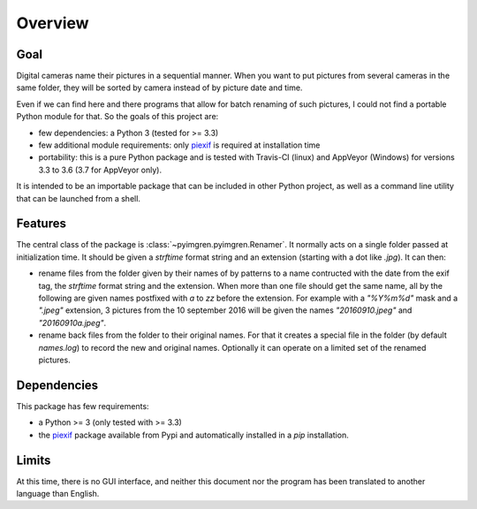 Overview
========

Goal
----

Digital cameras name their pictures in a sequential manner. When you want to put pictures from several cameras in the same folder, they will be sorted by camera instead of by picture date and time.

Even if we can find here and there programs that allow for batch renaming of such pictures, I could not find a portable Python module for that. So the goals of this project are:

* few dependencies: a Python 3 (tested for >= 3.3)
* few additional module requirements: only piexif_ is required at installation time
* portability: this is a pure Python package and is tested with Travis-CI (linux) and AppVeyor (Windows) for versions 3.3 to 3.6 (3.7 for AppVeyor only).

It is intended to be an importable package that can be included in other Python project, as well as a command line utility that can be launched from a shell.

Features
--------

The central class of the package is :class:`~pyimgren.pyimgren.Renamer`. It normally acts on a single folder passed at initialization time. It should be given a `strftime` format string and an extension (starting with a dot like `.jpg`). It can then:

* rename files from the folder given by their names of by patterns to a name contructed with the date from the exif tag, the `strftime` format string and the extension. When more than one file should get the same name, all by the following are given names postfixed with `a` to `zz` before the extension.
  For example with a `"%Y%m%d"` mask and a `".jpeg"` extension, 3 pictures from the 10 september 2016 will be given the names `"20160910.jpeg"` and `"20160910a.jpeg"`.

* rename back files from the folder to their original names. For that it creates a special file in the folder (by default `names.log`) to record the new and original names. Optionally it can operate on a limited set of the renamed pictures.

Dependencies
------------

This package has few requirements:

* a Python >= 3 (only tested with >= 3.3)
* the piexif_ package available from Pypi and automatically installed in a `pip` installation.

Limits
------

At this time, there is no GUI interface, and neither this document nor the program has been translated to another language than English.

.. _piexif:  https://github.com/hMatoba/Piexif
